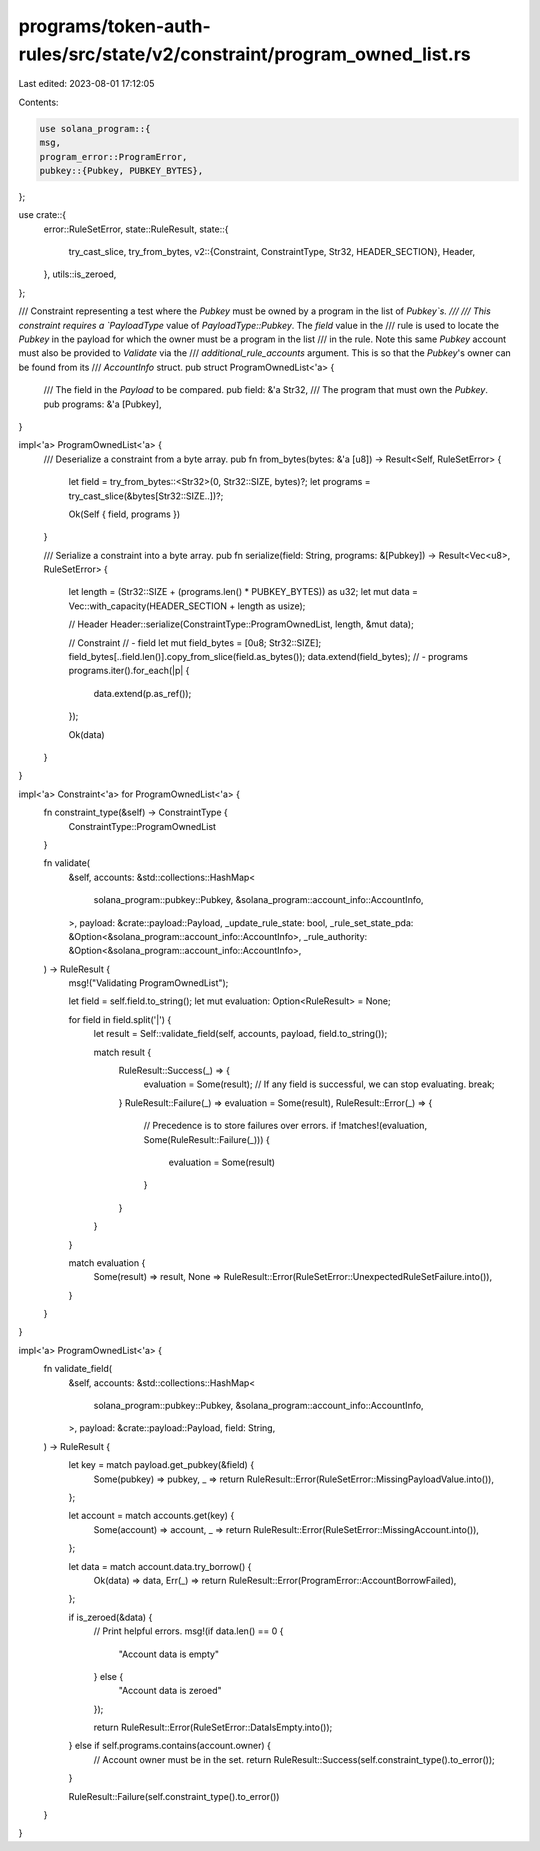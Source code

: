 programs/token-auth-rules/src/state/v2/constraint/program_owned_list.rs
=======================================================================

Last edited: 2023-08-01 17:12:05

Contents:

.. code-block:: rs

    use solana_program::{
    msg,
    program_error::ProgramError,
    pubkey::{Pubkey, PUBKEY_BYTES},
};

use crate::{
    error::RuleSetError,
    state::RuleResult,
    state::{
        try_cast_slice, try_from_bytes,
        v2::{Constraint, ConstraintType, Str32, HEADER_SECTION},
        Header,
    },
    utils::is_zeroed,
};

/// Constraint representing a test where the `Pubkey` must be owned by a program in the list of `Pubkey`s.
///
/// This constraint requires a `PayloadType` value of `PayloadType::Pubkey`. The `field` value in the
/// rule is used to locate the `Pubkey` in the payload for which the owner must be a program in the list
/// in the rule.  Note this same `Pubkey` account must also be provided to `Validate` via the
/// `additional_rule_accounts` argument.  This is so that the `Pubkey`'s owner can be found from its
/// `AccountInfo` struct.
pub struct ProgramOwnedList<'a> {
    /// The field in the `Payload` to be compared.
    pub field: &'a Str32,
    /// The program that must own the `Pubkey`.
    pub programs: &'a [Pubkey],
}

impl<'a> ProgramOwnedList<'a> {
    /// Deserialize a constraint from a byte array.
    pub fn from_bytes(bytes: &'a [u8]) -> Result<Self, RuleSetError> {
        let field = try_from_bytes::<Str32>(0, Str32::SIZE, bytes)?;
        let programs = try_cast_slice(&bytes[Str32::SIZE..])?;

        Ok(Self { field, programs })
    }

    /// Serialize a constraint into a byte array.
    pub fn serialize(field: String, programs: &[Pubkey]) -> Result<Vec<u8>, RuleSetError> {
        let length = (Str32::SIZE + (programs.len() * PUBKEY_BYTES)) as u32;
        let mut data = Vec::with_capacity(HEADER_SECTION + length as usize);

        // Header
        Header::serialize(ConstraintType::ProgramOwnedList, length, &mut data);

        // Constraint
        // - field
        let mut field_bytes = [0u8; Str32::SIZE];
        field_bytes[..field.len()].copy_from_slice(field.as_bytes());
        data.extend(field_bytes);
        // - programs
        programs.iter().for_each(|p| {
            data.extend(p.as_ref());
        });

        Ok(data)
    }
}

impl<'a> Constraint<'a> for ProgramOwnedList<'a> {
    fn constraint_type(&self) -> ConstraintType {
        ConstraintType::ProgramOwnedList
    }

    fn validate(
        &self,
        accounts: &std::collections::HashMap<
            solana_program::pubkey::Pubkey,
            &solana_program::account_info::AccountInfo,
        >,
        payload: &crate::payload::Payload,
        _update_rule_state: bool,
        _rule_set_state_pda: &Option<&solana_program::account_info::AccountInfo>,
        _rule_authority: &Option<&solana_program::account_info::AccountInfo>,
    ) -> RuleResult {
        msg!("Validating ProgramOwnedList");

        let field = self.field.to_string();
        let mut evaluation: Option<RuleResult> = None;

        for field in field.split('|') {
            let result = Self::validate_field(self, accounts, payload, field.to_string());

            match result {
                RuleResult::Success(_) => {
                    evaluation = Some(result);
                    // If any field is successful, we can stop evaluating.
                    break;
                }
                RuleResult::Failure(_) => evaluation = Some(result),
                RuleResult::Error(_) => {
                    // Precedence is to store failures over errors.
                    if !matches!(evaluation, Some(RuleResult::Failure(_))) {
                        evaluation = Some(result)
                    }
                }
            }
        }

        match evaluation {
            Some(result) => result,
            None => RuleResult::Error(RuleSetError::UnexpectedRuleSetFailure.into()),
        }
    }
}

impl<'a> ProgramOwnedList<'a> {
    fn validate_field(
        &self,
        accounts: &std::collections::HashMap<
            solana_program::pubkey::Pubkey,
            &solana_program::account_info::AccountInfo,
        >,
        payload: &crate::payload::Payload,
        field: String,
    ) -> RuleResult {
        let key = match payload.get_pubkey(&field) {
            Some(pubkey) => pubkey,
            _ => return RuleResult::Error(RuleSetError::MissingPayloadValue.into()),
        };

        let account = match accounts.get(key) {
            Some(account) => account,
            _ => return RuleResult::Error(RuleSetError::MissingAccount.into()),
        };

        let data = match account.data.try_borrow() {
            Ok(data) => data,
            Err(_) => return RuleResult::Error(ProgramError::AccountBorrowFailed),
        };

        if is_zeroed(&data) {
            // Print helpful errors.
            msg!(if data.len() == 0 {
                "Account data is empty"
            } else {
                "Account data is zeroed"
            });

            return RuleResult::Error(RuleSetError::DataIsEmpty.into());
        } else if self.programs.contains(account.owner) {
            // Account owner must be in the set.
            return RuleResult::Success(self.constraint_type().to_error());
        }

        RuleResult::Failure(self.constraint_type().to_error())
    }
}


